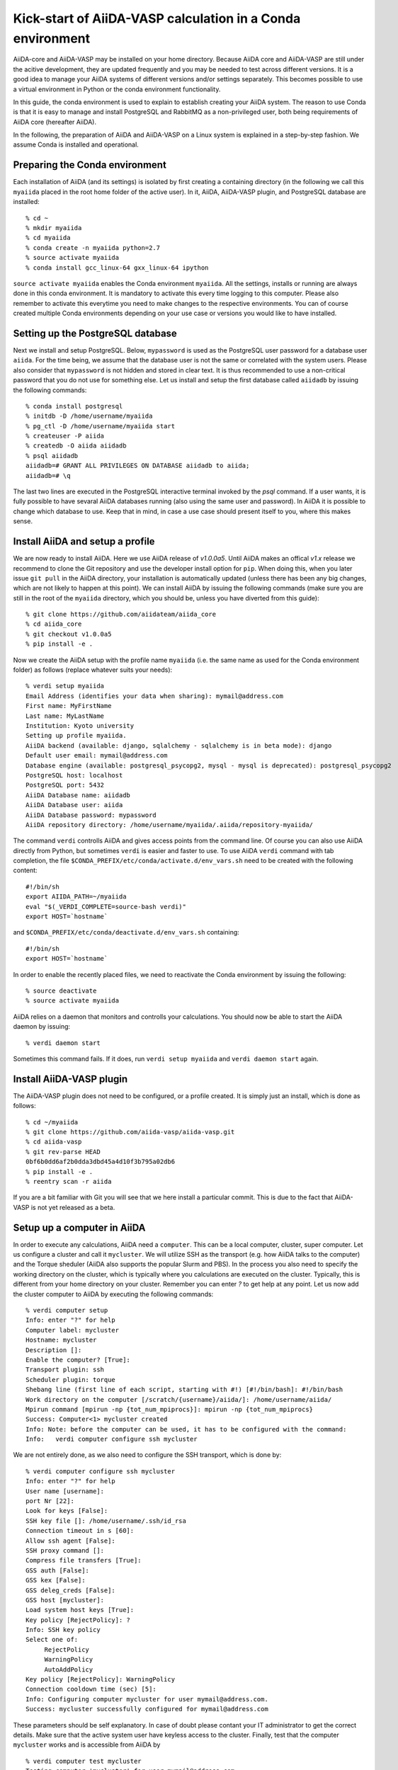 Kick-start of AiiDA-VASP calculation in a Conda environment
===========================================================

AiiDA-core and AiiDA-VASP may be installed on your home
directory. Because AiiDA core and AiiDA-VASP are still under the acitive
development, they are updated frequently and you may be needed to test
across different versions. It is a good idea to manage your
AiiDA systems of different versions and/or settings separately. This
becomes possible to use a virtual environment in Python or the conda environment
functionality.

In this guide, the conda environment is used to explain to establish creating your
AiiDA system. The reason to use Conda is that it is easy to manage and install PostgreSQL
and RabbitMQ as a non-privileged user, both being requirements of AiiDA core (hereafter AiiDA).

In the following, the preparation of AiiDA and AiiDA-VASP on a Linux system is
explained in a step-by-step fashion. We assume Conda is installed and operational.

Preparing the Conda environment
-------------------------------

Each installation of AiiDA (and its settings) is isolated by first creating
a containing directory (in the following we call this ``myaiida`` placed in the
root home folder of the active user). In it, AiiDA, AiiDA-VASP plugin,
and PostgreSQL database are installed:

::

   % cd ~
   % mkdir myaiida
   % cd myaiida
   % conda create -n myaiida python=2.7
   % source activate myaiida
   % conda install gcc_linux-64 gxx_linux-64 ipython

``source activate myaiida`` enables the Conda environment ``myaiida``.
All the settings, installs or running are always done in this conda
environment. It is mandatory to activate this every time logging to
this computer. Please also remember to activate this everytime you
need to make changes to the respective environments. You can of course
created multiple Conda environments depending on your use case or versions
you would like to have installed.


Setting up the PostgreSQL database
----------------------------------
Next we install and setup PostgreSQL. Below, ``mypassword`` is used as the
PostgreSQL user password for a database user ``aiida``. For the time being,
we assume that the database user is not the same or correlated with the system
users. Please also consider that ``mypassword`` is not hidden and stored in clear
text. It is thus recommended to use a non-critical password that you do not use
for something else. Let us install and setup the first database called ``aiidadb``
by issuing the following commands:

::

   % conda install postgresql
   % initdb -D /home/username/myaiida
   % pg_ctl -D /home/username/myaiida start
   % createuser -P aiida
   % createdb -O aiida aiidadb
   % psql aiidadb
   aiidadb=# GRANT ALL PRIVILEGES ON DATABASE aiidadb to aiida;
   aiidadb=# \q

The last two lines are executed in the PostgreSQL interactive terminal
invoked by the `psql` command. If a user wants, it is fully possible to have
sevaral AiiDA databases running (also using the same user and password). In AiiDA
it is possible to change which database to use. Keep that in mind, in case a use
case should present itself to you, where this makes sense.

Install AiiDA and setup a profile
---------------------------------

We are now ready to install AiiDA. Here we use AiiDA release of `v1.0.0a5`. Until
AiiDA makes an offical `v1.x` release we recommend to clone the Git repository
and use the developer install option for ``pip``. When doing this, when you later
issue ``git pull`` in the AiiDA directory, your installation is automatically updated
(unless there has been any big changes, which are not likely to happen at this point).
We can install AiiDA by issuing the following commands (make sure you are still in the
root of the ``myaiida`` directory, which you should be, unless you have diverted from
this guide):

::

   % git clone https://github.com/aiidateam/aiida_core
   % cd aiida_core
   % git checkout v1.0.0a5
   % pip install -e .

Now we create the AiiDA setup with the profile name ``myaiida`` (i.e. the same name
as used for the Conda environment folder) as follows (replace whatever suits your needs)::

   % verdi setup myaiida
   Email Address (identifies your data when sharing): mymail@address.com
   First name: MyFirstName
   Last name: MyLastName
   Institution: Kyoto university
   Setting up profile myaiida.
   AiiDA backend (available: django, sqlalchemy - sqlalchemy is in beta mode): django
   Default user email: mymail@address.com
   Database engine (available: postgresql_psycopg2, mysql - mysql is deprecated): postgresql_psycopg2
   PostgreSQL host: localhost
   PostgreSQL port: 5432
   AiiDA Database name: aiidadb
   AiiDA Database user: aiida
   AiiDA Database password: mypassword
   AiiDA repository directory: /home/username/myaiida/.aiida/repository-myaiida/

The command ``verdi`` controlls AiiDA and gives access points from the command line.
Of course you can also use AiiDA directly from Python, but sometimes ``verdi`` is
easier and faster to use. To use AiiDA ``verdi`` command with tab completion, the file
``$CONDA_PREFIX/etc/conda/activate.d/env_vars.sh`` need to be created with the following
content::

   #!/bin/sh
   export AIIDA_PATH=~/myaiida
   eval "$(_VERDI_COMPLETE=source-bash verdi)"
   export HOST=`hostname`

and ``$CONDA_PREFIX/etc/conda/deactivate.d/env_vars.sh`` containing::

   #!/bin/sh
   export HOST=`hostname`

In order to enable the recently placed files, we need to reactivate the Conda environment
by issuing the following:

::

   % source deactivate
   % source activate myaiida

AiiDA relies on a daemon that monitors and controlls your calculations. You should now be able
to start the AiiDA daemon by issuing:

::

   % verdi daemon start

Sometimes this command fails. If it does, run ``verdi setup myaiida`` and
``verdi daemon start`` again.


Install AiiDA-VASP plugin
-------------------------

The AiiDA-VASP plugin does not need to be configured, or a profile created. It is
simply just an install, which is done as follows::

   % cd ~/myaiida
   % git clone https://github.com/aiida-vasp/aiida-vasp.git
   % cd aiida-vasp
   % git rev-parse HEAD
   0bf6b0dd6af2b0dda3dbd45a4d10f3b795a02db6
   % pip install -e .
   % reentry scan -r aiida

If you are a bit familiar with Git you will see that we here install a particular commit.
This is due to the fact that AiiDA-VASP is not yet released as a beta.

   
Setup up a computer in AiiDA
-----------------------------

In order to execute any calculations, AiiDA need a ``computer``. This can be
a local computer, cluster, super computer. Let us configure a cluster and call
it ``mycluster``. We will utilize SSH as the transport (e.g. how AiiDA talks to
the computer) and the Torque sheduler (AiiDA also supports the popular Slurm and PBS).
In the process you also need to specify the working directory on the cluster, which
is typically where you calculations are executed on the cluster. Typically, this is
different from your home directory on your cluster. Remember you can enter `?` to get help
at any point. Let us now add the cluster computer
to AiiDA by executing the following commands:

::

   % verdi computer setup
   Info: enter "?" for help
   Computer label: mycluster
   Hostname: mycluster
   Description []:
   Enable the computer? [True]:
   Transport plugin: ssh
   Scheduler plugin: torque
   Shebang line (first line of each script, starting with #!) [#!/bin/bash]: #!/bin/bash
   Work directory on the computer [/scratch/{username}/aiida/]: /home/username/aiida/
   Mpirun command [mpirun -np {tot_num_mpiprocs}]: mpirun -np {tot_num_mpiprocs}
   Success: Computer<1> mycluster created
   Info: Note: before the computer can be used, it has to be configured with the command:
   Info:   verdi computer configure ssh mycluster

We are not entirely done, as we also need to configure the SSH transport, which is done by:

::

   % verdi computer configure ssh mycluster
   Info: enter "?" for help
   User name [username]:
   port Nr [22]:
   Look for keys [False]:
   SSH key file []: /home/username/.ssh/id_rsa
   Connection timeout in s [60]:
   Allow ssh agent [False]:
   SSH proxy command []:
   Compress file transfers [True]:
   GSS auth [False]:
   GSS kex [False]:
   GSS deleg_creds [False]:
   GSS host [mycluster]:
   Load system host keys [True]:
   Key policy [RejectPolicy]: ?
   Info: SSH key policy
   Select one of:
        RejectPolicy
        WarningPolicy
        AutoAddPolicy
   Key policy [RejectPolicy]: WarningPolicy
   Connection cooldown time (sec) [5]:
   Info: Configuring computer mycluster for user mymail@address.com.
   Success: mycluster successfully configured for mymail@address.com

These parameters should be self explanatory. In case of doubt please contant your IT
administrator to get the correct details. Make sure that the active system user have
keyless access to the cluster. Finally, test that the computer ``mycluster``
works and is accessible from AiiDA by

::

   % verdi computer test mycluster
   Testing computer 'mycluster' for user mymail@address.com...
   > Testing connection...
   > Checking that no spurious output is present...
         [OK]
   > Getting job list...
     `-> OK, 0 jobs found in the queue.
   > Creating a temporary file in the work directory...
     `-> Getting the remote user name...
         [remote username: username]
         [Checking/creating work directory: /home/username/aiida/]
     `-> Creating the file tmpXmpo4J...
     `-> Checking if the file has been created...
         [OK]
     `-> Retrieving the file and checking its content...
         [Retrieved]
         [Content OK]
     `-> Removing the file...
     [Deleted successfully]
   Test completed (all 4 tests succeeded)


Setup a code in AiiDA
---------------------

Now we need to add the code (in this case VASP) to AiiDA.
The subcommand ``code`` describes by which code our calculations run. The code has to
be installed on the location of ``computer``, i.e., if it is a
computer cluster, the code has to be installed properly to run
there. The setup is done as follows::

   % verdi code setup
   Info: enter "?" for help
   Label: vasp544mpi
   Description []:
   Default calculation input plugin: ?
   Info: Default calculation plugin to use for this code.
   Select one of:
        calculation
        function
        inline
        job
        simpleplugins.arithmetic.add
        simpleplugins.templatereplacer
        vasp.vasp
        vasp.vasp2w90
        work
   Default calculation input plugin: vasp.vasp
   Installed on target computer? [True]:
   Computer: mycluster
   Remote absolute path: /usr/local/calc/vasp/vasp544mpi
   Success: Code<1> vasp544mpi@mycluster created

We can check if the code is now listed by issuing:
   
::

   % verdi code list
   # List of configured codes:
   # (use 'verdi code show CODEID' to see the details)
   * pk 1 - vasp544mpi@mycluster
   # No codes found matching the specified criteria.

And look at its details. These commands are also available for the computers.
   
::

   % verdi code show vasp544mpi@mycluster
   --------------------  ------------------------------------
   PK                    1
   UUID                  bafec878-3ca5-4f30-9bb1-0144fb760fa0
   Label                 vasp544mpi
   Description
   Default plugin        vasp.vasp
   Type                  remote
   Remote machine        boston
   Remote absolute path  /usr/local/calc/vasp/vasp544mpi
   Prepend text          No prepend text
   Append text           No append text
   --------------------  ------------------------------------


Upload potential dataset to the AiiDA database
----------------------------------------------

To run VASP calculation, PAW potentials have to be written into ``POTCAR``
file. This is done automatically by the AiiDA-VASP plugin. For this, PAW datasets (i.e.
the content of the POTCAR files) are stored in AiiDA database. In order to make the
plugin work, we need to upload the potentials we will use as follows::

   % verdi data vasp-potcar uploadfamily --path=$HOME/myaiida/potpaw_PBE.54.tar --name=PBE.54 --description="PBE potentials for version 5.4"
   skipping file /home/username/potpaw_PBE.54/H_AE/POTCAR - uploading raised <type 'exceptions.IndexError'>list index out of range
   POTCAR files found: 327. New files uploaded: 326, Added to Family: 326


The ``name`` and ``description`` are not optional and have to be specified.
The ``path`` could be either an archive, or one could use a folder name.
It is also possible, not to specify path, but then you have issue the command
in the root folder of the potential folder structure you want to upload.
   
In the example above, it is assumed that the PBE.54 package of the PAW datasets
is put at ``$HOME/myaiida/potpaw_PBE.54.tar`` as a tar archive.

Please ignore the message about the hydrogen all electron ``POTCAR``. It is harmless.


Run an AiiDA-VASP calculation
-----------------------------

AiiDA relies mainly on the concept of ``workchain`` which is a composition
of a setup and teardown of a calculation (or calls to other ``workchain``).
A ``workchain`` can be composed into one or multiple `workflows`. A
small amount of basic ``workchain``'s are included in AiiDA-VASP. Users are
encouraged to develop new, or complementig ``workchain``'s and submitting them
to the repository to increase the efficiency of all VASP users.

An example of a ``workchain`` calculation, which perform relaxation is copied from
the ``example`` directory.

   % cd ~
   % cp ~/myaiida/aiida-vasp/examples/run_relax.py .
   % cp ~/myaiida/aiida-vasp/examples/auxiliary.py .

Usually a little modification of ``run_relax.py`` is necessary to run
this example, such as the queueing system job setting:

::

       options.resources = {'num_machines': 1,
                            'num_mpiprocs_per_machine': 16,
                            'tot_num_mpiprocs': 16}

maybe also setting the ``qos`` or the ``account`` etc.

Command options of ``run_relax.py`` are handled by the code written in
``auxiliary.py`` and the calculation is sent to AiiDA daemon by executing:

::

   % python run_relax.py --potential-family PBE.54 vasp544mpi mycluster

We thus tell AiiDA, which potential family, code and computer to use.
The status of the execution of this ``workchain`` can be checked by
``verdi process list``.

::

   % verdi report list
   PK    Created    Process label      Process State    Process status
   ----  ---------  -----------------  ---------------  --------------------
   6637    15s ago    RelaxWorkChain     ⏵ Running
   6640    10s ago    VerifyWorkChain    ⏵ Running
   6641    7s ago     VaspWorkChain      ⏵ Running
   6642    2s ago     VaspCalculation    ⏵ Running

When executing ``run_relax.py``, in fact, three ``workchain`` are executed. This is
typically how you build workflows. In this case, only ``VaspWorkChain`` calls a
``VaspCalculation`` process, which again is responsible for calling VASP itself. When
the execution is complete, the graph can be created and inspected.

::



Once the example calculation above executed successively, it is time to start trying
AiiDA tutorial (http://www.aiida.net/tutorials/) with AiiDA-VASP and
reading AiiDA documentation
(https://aiida-core.readthedocs.io/en/latest/). By using this example
calculation, we can learn how to interact with our data using
``verdi`` command and python interactive shell (ipython invoked by
``verdi shell``). Although the amount of AiiDA documentation is large,
it should be understood from a viewpoint of to designing workflows and
managing data. That is after all the main purpose of AiiDA. Currently many
details of AiiDA are not yet documentated.
